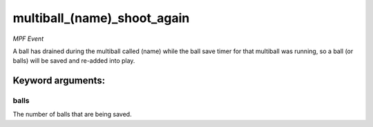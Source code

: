 multiball_(name)_shoot_again
============================

*MPF Event*

A ball has drained during the multiball called (name) while the
ball save timer for that multiball was running, so a ball (or balls)
will be saved and re-added into play.


Keyword arguments:
------------------

balls
~~~~~
The number of balls that are being saved.

